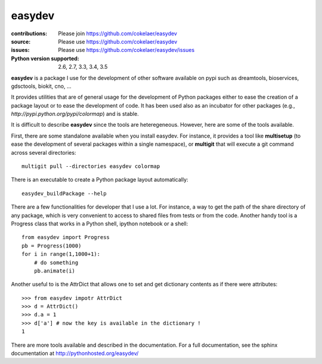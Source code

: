 easydev
##########

.. image:: https://badge.fury.io/py/easydev.svg
    :target: https://pypi.python.org/pypi/easydev

.. image:: https://secure.travis-ci.org/cokelaer/easydev.png
    :target: http://travis-ci.org/cokelaer/easydev

.. image:: https://coveralls.io/repos/cokelaer/easydev/badge.svg?branch=master 
   :target: https://coveralls.io/r/cokelaer/easydev?branch=master 
   
.. image:: https://landscape.io/github/cokelaer/easydev/master/landscape.png
   :target: https://landscape.io/github/cokelaer/easydev/master

.. image:: https://badge.waffle.io/cokelaer/easydev.png?label=ready&title=Ready 
   :target: https://waffle.io/cokelaer/easydev

:contributions: Please join https://github.com/cokelaer/easydev
:source: Please use https://github.com/cokelaer/easydev
:issues: Please use https://github.com/cokelaer/easydev/issues
:Python version supported: 2.6, 2.7, 3.3, 3.4, 3.5

**easydev** is a package I use for the development of other software available on pypi such as dreamtools, bioservices, gdsctools, biokit, cno, ...


It provides utilities that are of general usage for the development of Python packages either to ease the creation of a package layout or to ease the development of code. It has been used also as an incubator for other packages (e.g.,
`http://pypi.python.org/pypi/colormap`) and is stable.

It is difficult to describe **easydev** since the tools are heteregeneous.
However, here are some of the tools available.

First, there are some standalone available when you install easydev. For
instance, it provides a tool like **multisetup** (to ease the development of
several packages within a single namespace), or **multigit** that will execute a
git command across several directories::

    multigit pull --directories easydev colormap


There is an executable to create a Python package layout automatically::

    easydev_buildPackage --help

There are a few functionalities for developer that I use a lot. For instance,
a way to get the path of the share directory of any package, which is 
very convenient to access to shared files from tests or from the code. Another
handy tool is a Progress class that works in a Python shell, 
ipython notebook or a shell::

    from easydev import Progress
    pb = Progress(1000)
    for i in range(1,1000+1):
        # do something
        pb.animate(i)

Another useful to is the AttrDict that allows one to set and get dictionary
contents as if there were attributes::

    >>> from easydev impotr AttrDict
    >>> d = AttrDict()
    >>> d.a = 1
    >>> d['a'] # now the key is available in the dictionary !
    1

There are more tools available and described in the documentation. For a full documentation, see the sphinx documentation at
`<http://pythonhosted.org/easydev/>`_

